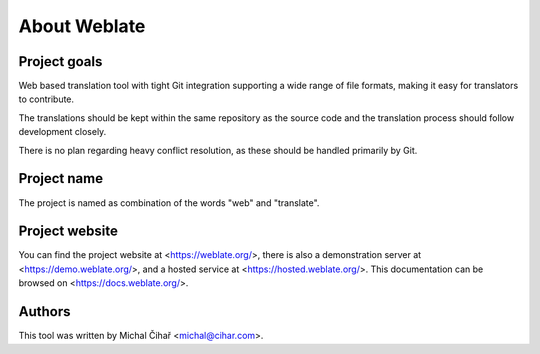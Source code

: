 About Weblate
=============

Project goals
-------------

Web based translation tool with tight Git integration supporting a wide range
of file formats, making it easy for translators to contribute.

The translations should be kept within the same repository as the source code and
the translation process should follow development closely.

There is no plan regarding heavy conflict resolution, as these should be
handled primarily by Git.

Project name
------------

The project is named as combination of the words "web" and "translate".

Project website
---------------

You can find the project website at <https://weblate.org/>, there is also
a demonstration server at <https://demo.weblate.org/>, and a hosted service at
<https://hosted.weblate.org/>. This documentation
can be browsed on <https://docs.weblate.org/>.

Authors
-------

This tool was written by Michal Čihař <michal@cihar.com>.
